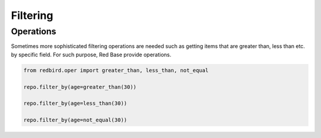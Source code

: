 
Filtering
=========


Operations
----------

Sometimes more sophisticated filtering operations
are needed such as getting items that are greater
than, less than etc. by specific field. For such
purpose, Red Base provide operations.

.. code-block:: python

    from redbird.oper import greater_than, less_than, not_equal

    repo.filter_by(age=greater_than(30))

    repo.filter_by(age=less_than(30))

    repo.filter_by(age=not_equal(30))
